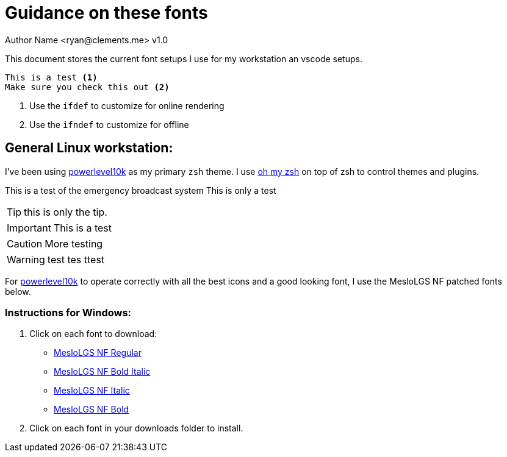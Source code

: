 = Guidance on these fonts
Author Name <ryan@clements.me> v1.0
:icons: font
ifdef::env-github[]
:tip-caption: :bulb:
:note-caption: :information_source:
:important-caption: :heavy_exclamation_mark:
:caution-caption: :fire:
:warning-caption: :warning:
endif::[]

This document stores the current font setups I use for my workstation an vscode 
setups.

[source]
----
This is a test <1>
Make sure you check this out <2>
----
<1> Use the `ifdef` to customize for online rendering
<2> Use the `ifndef` to customize for offline


== General Linux workstation:

I've been using https://github.com/romkatv/powerlevel10k/blob/master/README.md[powerlevel10k] as my primary `zsh` theme. I use https://ohmyz.sh/[oh my zsh] on
top of zsh to control themes and plugins.

[Note]
====
This is a test of the emergency broadcast system
This is only a test
====

TIP: this is only the tip.

IMPORTANT: This is a test

CAUTION: More testing

WARNING: test tes ttest


For https://github.com/romkatv/powerlevel10k/blob/master/README.md[powerlevel10k]
to operate correctly with all the best icons and a good looking font, I use
the MesloLGS NF patched fonts below.

=== Instructions for Windows:

. Click on each font to download:
+
* link:++resources/fonts/MesloLGS NF Bold Regular.ttf++[MesloLGS NF Regular]
* link:++resources/fonts/MesloLGS NF Bold Bold Italic.ttf++[MesloLGS NF Bold Italic]
* link:++resources/fonts/MesloLGS NF Bold Italic.ttf++[MesloLGS NF Italic]
* link:++resources/fonts/MesloLGS NF Bold Bold.ttf++[MesloLGS NF Bold]
+
. Click on each font in your downloads folder to install.
